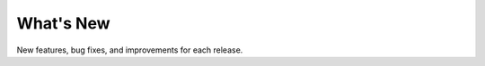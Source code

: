 What's New
===========================================================

New features, bug fixes, and improvements for each release.
